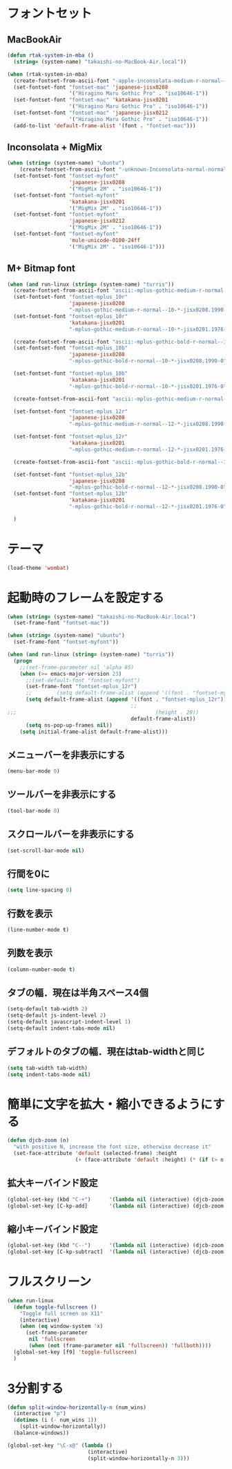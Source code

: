 * フォントセット
** MacBookAir
#+BEGIN_SRC emacs-lisp
  (defun rtak-system-in-mba ()
    (string= (system-name) "takaishi-no-MacBook-Air.local"))
  
  (when (rtak-system-in-mba)
    (create-fontset-from-ascii-font "-apple-inconsolata-medium-r-normal--14-0-72-72-m-0-iso10646-1" nil "mac")
    (set-fontset-font "fontset-mac" 'japanese-jisx0208
                      '("Hiragino Maru Gothic Pro" . "iso10646-1"))
    (set-fontset-font "fontset-mac" 'katakana-jisx0201
                      '("Hiragino Maru Gothic Pro" . "iso10646-1"))
    (set-fontset-font "fontset-mac" 'japanese-jisx0212
                      '("Hiragino Maru Gothic Pro" . "iso10646-1"))
    (add-to-list 'default-frame-alist '(font . "fontset-mac")))
#+END_SRC

** Inconsolata + MigMix
#+BEGIN_SRC emacs-lisp
  (when (string= (system-name) "ubuntu")
      (create-fontset-from-ascii-font "-unknown-Inconsolata-normal-normal-normal-*-14-*-*-*-m-0-iso10646-1" nil "myfont")
    (set-fontset-font "fontset-myfont"
                      'japanese-jisx0208
                      '("MigMix 2M" . "iso10646-1"))
    (set-fontset-font "fontset-myfont"
                      'katakana-jisx0201
                      '("MigMix 2M" . "iso10646-1"))
    (set-fontset-font "fontset-myfont"
                      'japanese-jisx0212
                      '("MigMix 2M" . "iso10646-1"))
    (set-fontset-font "fontset-myfont"
                      'mule-unicode-0100-24ff
                      '("MigMix 2M" . "iso10646-1")))
#+END_SRC

** M+ Bitmap font
#+BEGIN_SRC emacs-lisp
  (when (and run-linux (string= (system-name) "turris"))
    (create-fontset-from-ascii-font "ascii:-mplus-gothic-medium-r-normal--10-*-iso8859-1" nil "mplus_10r")
    (set-fontset-font "fontset-mplus_10r"
                      'japanese-jisx0208
                      "-mplus-gothic-medium-r-normal--10-*-jisx0208.1990-0")
    (set-fontset-font "fontset-mplus_10r"
                      'katakana-jisx0201
                      "-mplus-gothic-medium-r-normal--10-*-jisx0201.1976-0")
  
    (create-fontset-from-ascii-font "ascii:-mplus-gothic-bold-r-normal--10-*-iso8859-1" nil "mplus_10b")
    (set-fontset-font "fontset-mplus_10b"
                      'japanese-jisx0208
                      "-mplus-gothic-bold-r-normal--10-*-jisx0208.1990-0")
  
    (set-fontset-font "fontset-mplus_10b"
                      'katakana-jisx0201
                      "-mplus-gothic-bold-r-normal--10-*-jisx0201.1976-0")
  
    (create-fontset-from-ascii-font "ascii:-mplus-gothic-medium-r-normal--12-*-iso8859-1" nil "mplus_12r")
  
    (set-fontset-font "fontset-mplus_12r"
                      'japanese-jisx0208
                      "-mplus-gothic-medium-r-normal--12-*-jisx0208.1990-0")
  
    (set-fontset-font "fontset-mplus_12r"
                      'katakana-jisx0201
                      "-mplus-gothic-medium-r-normal--12-*-jisx0201.1976-0")
  
    (create-fontset-from-ascii-font "ascii:-mplus-gothic-bold-r-normal--12-*-iso8859-1" nil "mplus_12b")
  
    (set-fontset-font "fontset-mplus_12b"
                      'japanese-jisx0208
                      "-mplus-gothic-bold-r-normal--12-*-jisx0208.1990-0")
    (set-fontset-font "fontset-mplus_12b"
                      'katakana-jisx0201
                      "-mplus-gothic-bold-r-normal--12-*-jisx0201.1976-0")
  
    )
#+END_SRC
* テーマ
#+BEGIN_SRC emacs-lisp
(load-theme 'wombat)
#+END_SRC

* 起動時のフレームを設定する

#+BEGIN_SRC emacs-lisp
  (when (string= (system-name) "takaishi-no-MacBook-Air.local")
    (set-frame-font "fontset-mac"))
  
  (when (string= (system-name) "ubuntu")
    (set-frame-font "fontset-myfont"))
  
  (when (and run-linux (string= (system-name) "turris"))
    (progn
      ;;(set-frame-parameter nil 'alpha 85)
      (when (>= emacs-major-version 23)
        ;;(set-default-font "fontset-myfont")
        (set-frame-font "fontset-mplus_12r")
        ;;        (setq default-frame-alist (append '((font . "fontset-myfont"))
        (setq default-frame-alist (append '((font . "fontset-mplus_12r"))
                                          ;;                                             (width . 64)
  ;;;                                             (height . 20))
                                          default-frame-alist))
        (setq ns-pop-up-frames nil))
      (setq initial-frame-alist default-frame-alist)))
  
#+END_SRC
  
** メニューバーを非表示にする
#+BEGIN_SRC emacs-lisp
(menu-bar-mode 0)
#+END_SRC
** ツールバーを非表示にする 
#+BEGIN_SRC emacs-lisp
(tool-bar-mode 0)
#+END_SRC
** スクロールバーを非表示にする 
#+BEGIN_SRC emacs-lisp
(set-scroll-bar-mode nil) 
#+END_SRC

** 行間を0に 
 #+BEGIN_SRC emacs-lisp
(setq line-spacing 0)      
#+END_SRC

** 行数を表示
#+BEGIN_SRC emacs-lisp
(line-number-mode t)
 #+END_SRC

** 列数を表示
#+BEGIN_SRC emacs-lisp
(column-number-mode t)
#+END_SRC
** タブの幅．現在は半角スペース4個
#+BEGIN_SRC emacs-lisp
(setq-default tab-width 2) 
(setq-default js-indent-level 2)
(setq-default javascript-indent-level 1)
(setq-default indent-tabs-mode nil)
#+END_SRC
** デフォルトのタブの幅．現在はtab-widthと同じ
#+BEGIN_SRC emacs-lisp
  (setq tab-width tab-width)
  (setq indent-tabs-mode nil)
#+END_SRC

* 簡単に文字を拡大・縮小できるようにする
#+BEGIN_SRC emacs-lisp
  (defun djcb-zoom (n)
    "with positive N, increase the font size, otherwise decrease it"
    (set-face-attribute 'default (selected-frame) :height 
                        (+ (face-attribute 'default :height) (* (if (> n 0) 1 -1) 10)))) 
#+END_SRC

** 拡大キーバインド設定
#+BEGIN_SRC emacs-lisp
  (global-set-key (kbd "C-+")      '(lambda nil (interactive) (djcb-zoom 1)))
  (global-set-key [C-kp-add]       '(lambda nil (interactive) (djcb-zoom 1)))
#+END_SRC
** 縮小キーバインド設定
#+BEGIN_SRC emacs-lisp
  (global-set-key (kbd "C--")      '(lambda nil (interactive) (djcb-zoom -1)))
  (global-set-key [C-kp-subtract]  '(lambda nil (interactive) (djcb-zoom -1)))
#+END_SRC

* フルスクリーン

#+BEGIN_SRC emacs-lisp
  (when run-linux
    (defun toggle-fullscreen ()
      "Toggle full screen on X11"
      (interactive)
      (when (eq window-system 'x)
        (set-frame-parameter
         nil 'fullscreen
         (when (not (frame-parameter nil 'fullscreen)) 'fullboth))))
    (global-set-key [f9] 'toggle-fullscreen)
    )
#+END_SRC

* 3分割する

#+BEGIN_SRC emacs-lisp
  (defun split-window-horizontally-n (num_wins)
    (interactive "p")
    (dotimes (i (- num_wins 1))
      (split-window-horizontally))
    (balance-windows))
  
  (global-set-key "\C-x@" (lambda ()
                            (interactive)
                            (split-window-horizontally-n 3)))
#+END_SRC
